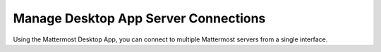 Manage Desktop App Server Connections
=====================================

|all-plans| |cloud| |self-hosted|

.. |all-plans| image:: ../images/all-plans-badge.png
  :scale: 30
  :target: https://mattermost.com/pricing
  :alt: Available in Mattermost Free and Starter subscription plans.

.. |cloud| image:: ../images/cloud-badge.png
  :scale: 30
  :target: https://mattermost.com/download
  :alt: Available for Mattermost Cloud deployments.

.. |self-hosted| image:: ../images/self-hosted-badge.png
  :scale: 30
  :target: https://mattermost.com/deploy
  :alt: Available for Mattermost Self-Hosted deployments.

Using the Mattermost Desktop App, you can connect to multiple Mattermost servers from a single interface. 

.. tabs::

  .. tab:: Mattermost Desktop App v5.0 onwards
  
    The **Server** list is located in the top left corner of the window and displays all servers available in your Desktop App environment. Drag to reorder the servers in the list. 
    From the **Server** list, you can add, edit, and remove servers.
    
    **Adding Servers**
    
    1. Select **Add a server**.
    2. Enter the server name as it will appear in the Desktop App.
    3. Enter the server URL. Server URLs must begin with either ``http://`` or ``https://``.
    4. Select **Add**.
    
    **Editing Servers**
    
    1. Hover over a server and select the **Edit** icon.
    2. Modify the server's display name or URL, then select **Save**.
    
    **Removing Servers**
    
    Removing a server from your Desktop App doesn't delete its data. You can add the server back any time.
    
    1. Hover over a server and select **Remove**.
    2. Select **Remove** when prompted to confirm.
    
  .. tab:: Mattermost Desktop App v4.7 and earlier
  
    Each server appears as a separate tab at the top of the window. Drag to reorder the server tabs. From the Server Management section, you can add, edit, and remove servers. 

    **Adding Servers**

    To add a new server to your Desktop App environment:

    1. Select the **+** button in the desktop window bar at the top of the screen.
    2. In the **Name** field, enter the name that you want for the tab.
    3. In the **URL** field, enter the complete URL of the server that you want to connect to. Must begin with either ``http://`` or ``https://``.
    4. Select **Add**.

    **Editing Servers**

    To edit a server in your Desktop App environment:

    1. On Windows, go to **... > File > Settings**. On Mac, go to **Mattermost > Preferences**.
    2. Next to the server you want to update, select **Edit**.
    3. Edit **Name** and/or **URL**.
    4. Select **Save**.

    **Removing Servers**

    To remove a server from your Desktop App environment:

    1. On Windows, go to **... > File > Settings**. On Mac, go to **Mattermost > Preferences**.
    2. Next to the server or team that you want to remove, select **Remove**.

